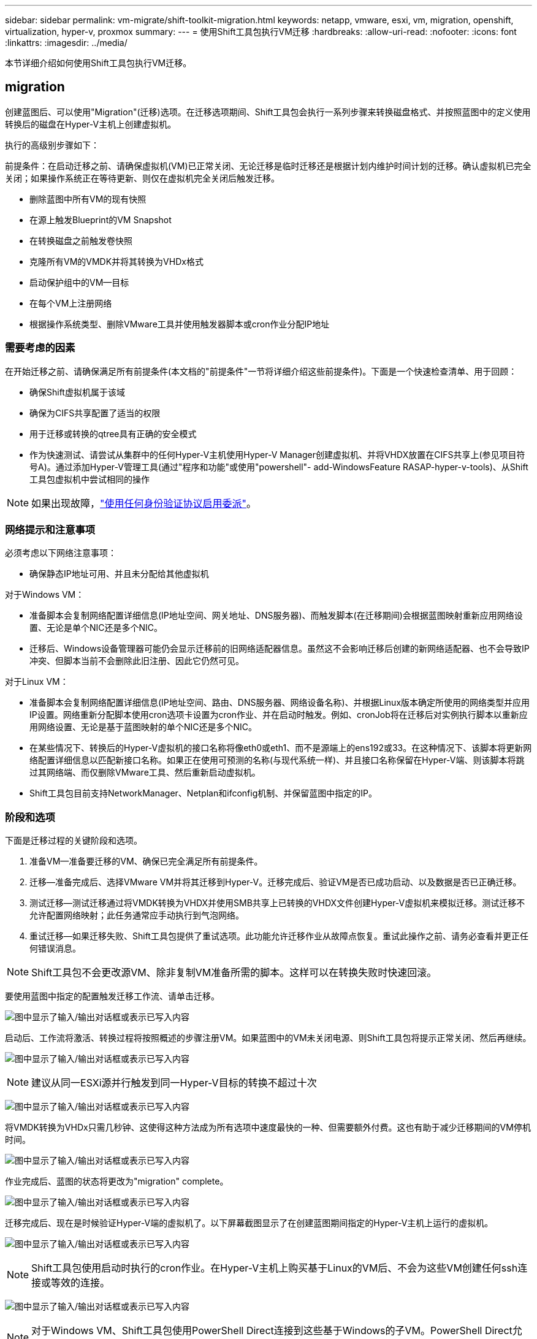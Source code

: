 ---
sidebar: sidebar 
permalink: vm-migrate/shift-toolkit-migration.html 
keywords: netapp, vmware, esxi, vm, migration, openshift, virtualization, hyper-v, proxmox 
summary:  
---
= 使用Shift工具包执行VM迁移
:hardbreaks:
:allow-uri-read: 
:nofooter: 
:icons: font
:linkattrs: 
:imagesdir: ../media/


[role="lead"]
本节详细介绍如何使用Shift工具包执行VM迁移。



== migration

创建蓝图后、可以使用"Migration"(迁移)选项。在迁移选项期间、Shift工具包会执行一系列步骤来转换磁盘格式、并按照蓝图中的定义使用转换后的磁盘在Hyper-V主机上创建虚拟机。

执行的高级别步骤如下：

前提条件：在启动迁移之前、请确保虚拟机(VM)已正常关闭、无论迁移是临时迁移还是根据计划内维护时间计划的迁移。确认虚拟机已完全关闭；如果操作系统正在等待更新、则仅在虚拟机完全关闭后触发迁移。

* 删除蓝图中所有VM的现有快照
* 在源上触发Blueprint的VM Snapshot
* 在转换磁盘之前触发卷快照
* 克隆所有VM的VMDK并将其转换为VHDx格式
* 启动保护组中的VM—目标
* 在每个VM上注册网络
* 根据操作系统类型、删除VMware工具并使用触发器脚本或cron作业分配IP地址




=== 需要考虑的因素

在开始迁移之前、请确保满足所有前提条件(本文档的"前提条件"一节将详细介绍这些前提条件)。下面是一个快速检查清单、用于回顾：

* 确保Shift虚拟机属于该域
* 确保为CIFS共享配置了适当的权限
* 用于迁移或转换的qtree具有正确的安全模式
* 作为快速测试、请尝试从集群中的任何Hyper-V主机使用Hyper-V Manager创建虚拟机、并将VHDX放置在CIFS共享上(参见项目符号A)。通过添加Hyper-V管理工具(通过"程序和功能"或使用"powershell"- add-WindowsFeature RASAP-hyper-v-tools)、从Shift工具包虚拟机中尝试相同的操作



NOTE: 如果出现故障，link:https://learn.microsoft.com/en-us/windows-server/virtualization/hyper-v/manage/remotely-manage-hyper-v-hosts["使用任何身份验证协议启用委派"]。



=== 网络提示和注意事项

必须考虑以下网络注意事项：

* 确保静态IP地址可用、并且未分配给其他虚拟机


对于Windows VM：

* 准备脚本会复制网络配置详细信息(IP地址空间、网关地址、DNS服务器)、而触发脚本(在迁移期间)会根据蓝图映射重新应用网络设置、无论是单个NIC还是多个NIC。
* 迁移后、Windows设备管理器可能仍会显示迁移前的旧网络适配器信息。虽然这不会影响迁移后创建的新网络适配器、也不会导致IP冲突、但脚本当前不会删除此旧注册、因此它仍然可见。


对于Linux VM：

* 准备脚本会复制网络配置详细信息(IP地址空间、路由、DNS服务器、网络设备名称)、并根据Linux版本确定所使用的网络类型并应用IP设置。网络重新分配脚本使用cron选项卡设置为cron作业、并在启动时触发。例如、cronJob将在迁移后对实例执行脚本以重新应用网络设置、无论是基于蓝图映射的单个NIC还是多个NIC。
* 在某些情况下、转换后的Hyper-V虚拟机的接口名称将像eth0或eth1、而不是源端上的ens192或33。在这种情况下、该脚本将更新网络配置详细信息以匹配新接口名称。如果正在使用可预测的名称(与现代系统一样)、并且接口名称保留在Hyper-V端、则该脚本将跳过其网络端、而仅删除VMware工具、然后重新启动虚拟机。
* Shift工具包目前支持NetworkManager、Netplan和ifconfig机制、并保留蓝图中指定的IP。




=== 阶段和选项

下面是迁移过程的关键阶段和选项。

. 准备VM—准备要迁移的VM、确保已完全满足所有前提条件。
. 迁移—准备完成后、选择VMware VM并将其迁移到Hyper-V。迁移完成后、验证VM是否已成功启动、以及数据是否已正确迁移。
. 测试迁移—测试迁移通过将VMDK转换为VHDX并使用SMB共享上已转换的VHDX文件创建Hyper-V虚拟机来模拟迁移。测试迁移不允许配置网络映射；此任务通常应手动执行到气泡网络。
. 重试迁移—如果迁移失败、Shift工具包提供了重试选项。此功能允许迁移作业从故障点恢复。重试此操作之前、请务必查看并更正任何错误消息。



NOTE: Shift工具包不会更改源VM、除非复制VM准备所需的脚本。这样可以在转换失败时快速回滚。

要使用蓝图中指定的配置触发迁移工作流、请单击迁移。

image:shift-toolkit-image50.png["图中显示了输入/输出对话框或表示已写入内容"]

启动后、工作流将激活、转换过程将按照概述的步骤注册VM。如果蓝图中的VM未关闭电源、则Shift工具包将提示正常关闭、然后再继续。

image:shift-toolkit-image51.png["图中显示了输入/输出对话框或表示已写入内容"]


NOTE: 建议从同一ESXi源并行触发到同一Hyper-V目标的转换不超过十次

image:shift-toolkit-image52.png["图中显示了输入/输出对话框或表示已写入内容"]

将VMDK转换为VHDx只需几秒钟、这使得这种方法成为所有选项中速度最快的一种、但需要额外付费。这也有助于减少迁移期间的VM停机时间。

image:shift-toolkit-image53.png["图中显示了输入/输出对话框或表示已写入内容"]

作业完成后、蓝图的状态将更改为"migration" complete。

image:shift-toolkit-image54.png["图中显示了输入/输出对话框或表示已写入内容"]

迁移完成后、现在是时候验证Hyper-V端的虚拟机了。以下屏幕截图显示了在创建蓝图期间指定的Hyper-V主机上运行的虚拟机。

image:shift-toolkit-image55.png["图中显示了输入/输出对话框或表示已写入内容"]


NOTE: Shift工具包使用启动时执行的cron作业。在Hyper-V主机上购买基于Linux的VM后、不会为这些VM创建任何ssh连接或等效的连接。

image:shift-toolkit-image56.png["图中显示了输入/输出对话框或表示已写入内容"]


NOTE: 对于Windows VM、Shift工具包使用PowerShell Direct连接到这些基于Windows的子VM。PowerShell Direct允许连接到基于Windows的子VM、而不管其网络配置或远程管理设置如何。


NOTE: 转换后、Windows操作系统上除操作系统磁盘外的所有VM磁盘都将脱机。这是因为在VMware VM上、NewDiskPolicy参数默认设置为offlineALL。此问题是由默认Microsoft Windows SAN策略引起的。此策略旨在防止在启动Windows Server时激活多个服务器正在访问的LUN。这样做是为了避免任何潜在的数据损坏问题。可以通过运行PowerShell命令来处理此问题：set-StorageSeting -NewDiskPolicy OnlineAll


NOTE: 利用多个卷暂存VM、这意味着应根据需要将VM移动到不同的卷。如果资源组包含具有大型VMDK的VM、请将其分布在不同的卷中进行转换。此方法可通过在后台执行克隆拆分的同时在不同的卷上并行运行克隆操作来防止出现快照繁忙错误。
